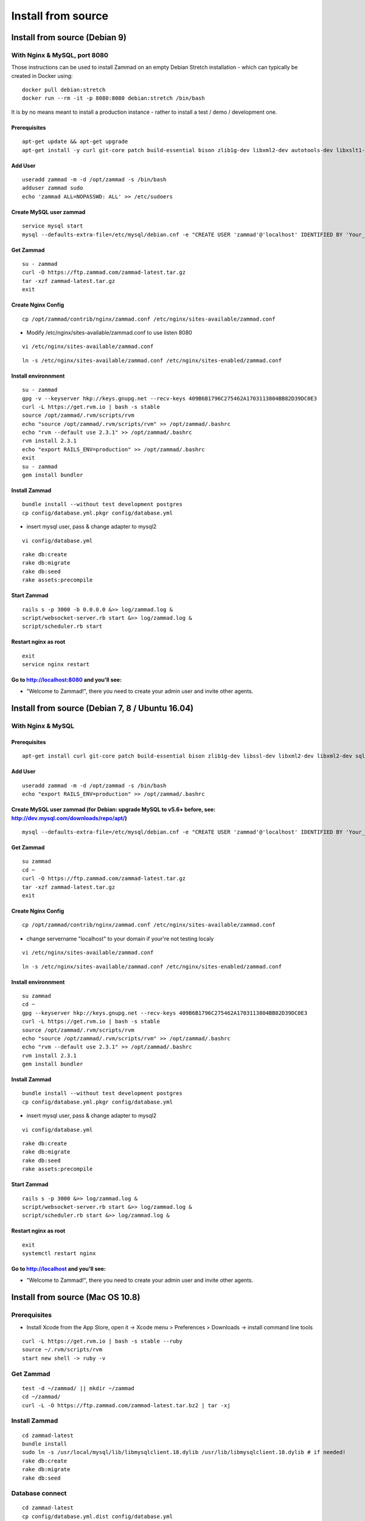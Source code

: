 Install from source
*******************

Install from source (Debian 9)
==============================

With Nginx & MySQL, port 8080
-----------------------------
Those instructions can be used to install Zammad on an empty Debian Stretch installation - which can typically be created in Docker using:

::

 docker pull debian:stretch
 docker run --rm -it -p 8080:8080 debian:stretch /bin/bash
 
It is by no means meant to install a production instance - rather to install a test / demo / development one.

Prerequisites
+++++++++++++

::

 apt-get update && apt-get upgrade
 apt-get install -y curl git-core patch build-essential bison zlib1g-dev libxml2-dev autotools-dev libxslt1-dev libyaml-0-2 autoconf automake libreadline6-dev libyaml-dev libtool libgmp-dev libgdbm-dev libncurses5-dev pkg-config libffi-dev default-libmysqlclient-dev mysql-server nginx gawk vim procps sudo
Add User
++++++++

::

 useradd zammad -m -d /opt/zammad -s /bin/bash
 adduser zammad sudo
 echo 'zammad ALL=NOPASSWD: ALL' >> /etc/sudoers

Create MySQL user zammad
++++++++++++++++++++++++

::

 service mysql start
 mysql --defaults-extra-file=/etc/mysql/debian.cnf -e "CREATE USER 'zammad'@'localhost' IDENTIFIED BY 'Your_Pass_Word'; GRANT ALL PRIVILEGES ON zammad_production.* TO 'zammad'@'localhost'; FLUSH PRIVILEGES;"

Get Zammad
++++++++++

::

 su - zammad
 curl -O https://ftp.zammad.com/zammad-latest.tar.gz
 tar -xzf zammad-latest.tar.gz
 exit

Create Nginx Config
+++++++++++++++++++

::

 cp /opt/zammad/contrib/nginx/zammad.conf /etc/nginx/sites-available/zammad.conf

* Modify /etc/nginx/sites-available/zammad.conf to use listen 8080

::

 vi /etc/nginx/sites-available/zammad.conf

::

 ln -s /etc/nginx/sites-available/zammad.conf /etc/nginx/sites-enabled/zammad.conf

Install environnment
++++++++++++++++++++

::

 su - zammad
 gpg -v --keyserver hkp://keys.gnupg.net --recv-keys 409B6B1796C275462A1703113804BB82D39DC0E3
 curl -L https://get.rvm.io | bash -s stable
 source /opt/zammad/.rvm/scripts/rvm
 echo "source /opt/zammad/.rvm/scripts/rvm" >> /opt/zammad/.bashrc
 echo "rvm --default use 2.3.1" >> /opt/zammad/.bashrc
 rvm install 2.3.1
 echo "export RAILS_ENV=production" >> /opt/zammad/.bashrc
 exit
 su - zammad
 gem install bundler

Install Zammad
++++++++++++++

::

 bundle install --without test development postgres
 cp config/database.yml.pkgr config/database.yml

* insert mysql user, pass & change adapter to mysql2

::

 vi config/database.yml

::

 rake db:create
 rake db:migrate
 rake db:seed
 rake assets:precompile

Start Zammad
++++++++++++

::

 rails s -p 3000 -b 0.0.0.0 &>> log/zammad.log &
 script/websocket-server.rb start &>> log/zammad.log &
 script/scheduler.rb start

Restart nginx as root
+++++++++++++++++++++

::

 exit
 service nginx restart

Go to http://localhost:8080 and you'll see:
+++++++++++++++++++++++++++++++++++++++++++

* "Welcome to Zammad!", there you need to create your admin user and invite other agents.


Install from source (Debian 7, 8 / Ubuntu 16.04)
===============================================

With Nginx & MySQL
------------------

Prerequisites
+++++++++++++

::

 apt-get install curl git-core patch build-essential bison zlib1g-dev libssl-dev libxml2-dev libxml2-dev sqlite3 libsqlite3-dev autotools-dev libxslt1-dev libyaml-0-2 autoconf automake libreadline6-dev libyaml-dev libtool libgmp-dev libgdbm-dev libncurses5-dev pkg-config libffi-dev libmysqlclient-dev mysql-server nginx gawk

Add User
++++++++

::

 useradd zammad -m -d /opt/zammad -s /bin/bash
 echo "export RAILS_ENV=production" >> /opt/zammad/.bashrc


Create MySQL user zammad (for Debian: upgrade MySQL to v5.6+ before, see: http://dev.mysql.com/downloads/repo/apt/)
+++++++++++++++++++++++++++++++++++++++++++++++++++++++++++++++++++++++++++++++++++++++++++++++++++++++++++++++++++

::

 mysql --defaults-extra-file=/etc/mysql/debian.cnf -e "CREATE USER 'zammad'@'localhost' IDENTIFIED BY 'Your_Pass_Word!'; GRANT ALL PRIVILEGES ON zammad_prod.* TO 'zammad'@'localhost'; FLUSH PRIVILEGES;"

Get Zammad
++++++++++

::

 su zammad
 cd ~
 curl -O https://ftp.zammad.com/zammad-latest.tar.gz
 tar -xzf zammad-latest.tar.gz
 exit

Create Nginx Config
+++++++++++++++++++

::

 cp /opt/zammad/contrib/nginx/zammad.conf /etc/nginx/sites-available/zammad.conf

* change servername "localhost" to your domain if your're not testing localy

::

 vi /etc/nginx/sites-available/zammad.conf

::

 ln -s /etc/nginx/sites-available/zammad.conf /etc/nginx/sites-enabled/zammad.conf

Install environnment
++++++++++++++++++++

::

 su zammad
 cd ~
 gpg --keyserver hkp://keys.gnupg.net --recv-keys 409B6B1796C275462A1703113804BB82D39DC0E3
 curl -L https://get.rvm.io | bash -s stable
 source /opt/zammad/.rvm/scripts/rvm
 echo "source /opt/zammad/.rvm/scripts/rvm" >> /opt/zammad/.bashrc
 echo "rvm --default use 2.3.1" >> /opt/zammad/.bashrc
 rvm install 2.3.1
 gem install bundler

Install Zammad
++++++++++++++

::

 bundle install --without test development postgres
 cp config/database.yml.pkgr config/database.yml

* insert mysql user, pass & change adapter to mysql2

::

 vi config/database.yml

::

 rake db:create
 rake db:migrate
 rake db:seed
 rake assets:precompile

Start Zammad
++++++++++++

::

 rails s -p 3000 &>> log/zammad.log &
 script/websocket-server.rb start &>> log/zammad.log &
 script/scheduler.rb start &>> log/zammad.log &

Restart nginx as root
+++++++++++++++++++++

::

 exit
 systemctl restart nginx

Go to http://localhost and you'll see:
++++++++++++++++++++++++++++++++++++++

* "Welcome to Zammad!", there you need to create your admin user and invite other agents.


Install from source (Mac OS 10.8)
=================================

Prerequisites
-------------

* Install Xcode from the App Store, open it -> Xcode menu > Preferences > Downloads -> install command line tools

::

 curl -L https://get.rvm.io | bash -s stable --ruby
 source ~/.rvm/scripts/rvm
 start new shell -> ruby -v

Get Zammad
----------

::

 test -d ~/zammad/ || mkdir ~/zammad
 cd ~/zammad/
 curl -L -O https://ftp.zammad.com/zammad-latest.tar.bz2 | tar -xj


Install Zammad
--------------

::

 cd zammad-latest
 bundle install
 sudo ln -s /usr/local/mysql/lib/libmysqlclient.18.dylib /usr/lib/libmysqlclient.18.dylib # if needed!
 rake db:create
 rake db:migrate
 rake db:seed


Database connect
----------------

::

 cd zammad-latest
 cp config/database.yml.dist config/database.yml
 rake db:create
 rake db:migrate
 rake db:seed

Start Zammad
------------

::

 puma -p 3000 # application web server
 script/websocket-server.rb start # non blocking websocket server
 script/scheduler.rb start # generate overviews on demand, just send changed data to browser


Visit Zammad in your browser
----------------------------

* http://localhost:3000/#getting_started


